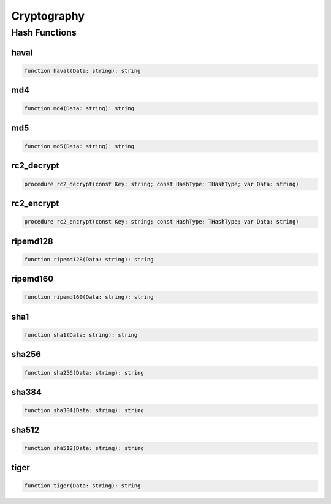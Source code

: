 .. _scriptref-crypto:

Cryptography
============

Hash Functions
--------------

haval
~~~~~

.. code-block:: pascal

    function haval(Data: string): string

md4
~~~

.. code-block:: pascal

    function md4(Data: string): string

md5
~~~

.. code-block:: pascal

    function md5(Data: string): string

rc2_decrypt
~~~~~~~~~~~

.. code-block:: pascal

    procedure rc2_decrypt(const Key: string; const HashType: THashType; var Data: string)

rc2_encrypt
~~~~~~~~~~~

.. code-block:: pascal

    procedure rc2_encrypt(const Key: string; const HashType: THashType; var Data: string)

ripemd128
~~~~~~~~~

.. code-block:: pascal

    function ripemd128(Data: string): string

ripemd160
~~~~~~~~~

.. code-block:: pascal

    function ripemd160(Data: string): string

sha1
~~~~

.. code-block:: pascal

    function sha1(Data: string): string

sha256
~~~~~~

.. code-block:: pascal

    function sha256(Data: string): string

sha384
~~~~~~

.. code-block:: pascal

    function sha384(Data: string): string

sha512
~~~~~~

.. code-block:: pascal

    function sha512(Data: string): string

tiger
~~~~~

.. code-block:: pascal

    function tiger(Data: string): string
